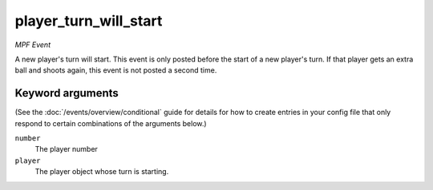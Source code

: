 player_turn_will_start
======================

*MPF Event*

A new player's turn will start. This event is only posted before the
start of a new player's turn. If that player gets an extra ball and
shoots again, this event is not posted a second time.

Keyword arguments
-----------------

(See the :doc:`/events/overview/conditional` guide for details for how to
create entries in your config file that only respond to certain combinations of
the arguments below.)

``number``
  The player number

``player``
  The player object whose turn is starting.

